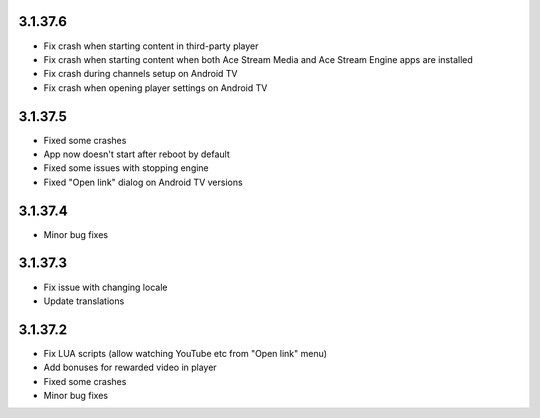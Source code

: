 3.1.37.6
--------
* Fix crash when starting content in third-party player
* Fix crash when starting content when both Ace Stream Media and Ace Stream Engine apps are installed
* Fix crash during channels setup on Android TV
* Fix crash when opening player settings on Android TV

3.1.37.5
--------
* Fixed some crashes
* App now doesn't start after reboot by default
* Fixed some issues with stopping engine
* Fixed "Open link" dialog on Android TV versions

3.1.37.4
--------
* Minor bug fixes

3.1.37.3
--------

* Fix issue with changing locale
* Update translations

3.1.37.2
--------

* Fix LUA scripts (allow watching YouTube etc from "Open link" menu)
* Add bonuses for rewarded video in player
* Fixed some crashes
* Minor bug fixes